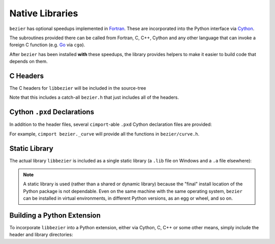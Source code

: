 Native Libraries
================

``bezier`` has optional speedups implemented in `Fortran`_.
These are incorporated into the Python interface via
`Cython`_.

.. _Fortran: https://en.wikipedia.org/wiki/Fortran
.. _Cython: https://cython.readthedocs.io/

The subroutines provided there can be called from Fortran,
C, C++, Cython and any other language that can invoke
a foreign C function (e.g. `Go`_ via ``cgo``).

.. _Go: https://golang.org

After ``bezier`` has been installed **with** these speedups,
the library provides helpers to make it easier to build
code that depends on them.

C Headers
---------

The C headers for ``libbezier`` will be included in the source-tree

.. testsetup:: show-headers, show-lib, show-pxd

   import os
   import platform
   import textwrap

   import bezier


   PLATFORM_SYSTEM = platform.system().lower()


   class Path(object):

       def __init__(self, path):
           # Hack to make the doctest work just fine on Windows.
           self.path = path

       def __repr__(self):
           posix_path = self.path.replace(os.path.sep, '/')
           return repr(posix_path)


   def sort_key(name):
       return name.lower().lstrip('_')


   def tree(directory, suffix=None):
       names = sorted(os.listdir(directory), key=sort_key)
       parts = []
       for name in names:
           path = os.path.join(directory, name)
           if os.path.isdir(path):
               sub_part = tree(path, suffix=suffix)
               if sub_part is not None:
                   # NOTE: We **always** use posix separator.
                   parts.append(name + '/')
                   parts.append(textwrap.indent(sub_part, '  '))
           else:
               if suffix is None or name.endswith(suffix):
                   parts.append(name)

       if parts:
           return '\n'.join(parts)
       else:
           return None


   def print_tree(directory, suffix=None):
       assert isinstance(directory, Path)
       directory = directory.path
       # NOTE: We **always** use posix separator.
       print(os.path.basename(directory) + '/')

       if directory.endswith('lib') and PLATFORM_SYSTEM == 'windows':
           # NOTE: This is a (temporary) hack so that doctests can pass
           #       on Windows even though the directory contents differ.
           assert not os.path.exists(directory)
           full_tree = 'libbezier.a'
       else:
           full_tree = tree(directory, suffix=suffix)

       print(textwrap.indent(full_tree, '  '))


   def parent_directory(directory):
       assert isinstance(directory, Path)
       return Path(os.path.dirname(directory.path))


   # Monkey-patch functions to return a ``Path``.
   original_get_include = bezier.get_include
   original_get_lib = bezier.get_lib

   def get_include():
       return Path(original_get_include())

   def get_lib():
       return Path(original_get_lib())

   bezier.get_include = get_include
   bezier.get_lib = get_lib

   # Allow this value to be re-used.
   include_directory = get_include()

.. doctest:: show-headers

   >>> include_directory = bezier.get_include()
   >>> include_directory
   '.../site-packages/bezier/include'
   >>> print_tree(include_directory)
   include/
     bezier/
       curve.h
       curve_intersection.h
       helpers.h
       surface.h
     bezier.h

.. testcleanup:: show-headers, show-lib, show-pxd

   # Restore the monkey-patched functions.
   bezier.get_include = original_get_include
   bezier.get_lib = original_get_lib

Note that this includes a catch-all ``bezier.h`` that just includes all of
the headers.

Cython ``.pxd`` Declarations
----------------------------

In addition to the header files, several ``cimport``-able ``.pxd``
Cython declaration files are provided:

.. doctest:: show-pxd

   >>> bezier_directory = parent_directory(include_directory)
   >>> bezier_directory
   '.../site-packages/bezier'
   >>> print_tree(bezier_directory, suffix='.pxd')
   bezier/
     _curve.pxd
     _curve_intersection.pxd
     _helpers.pxd
     _surface.pxd

For example, ``cimport bezier._curve`` will provide all the functions
in ``bezier/curve.h``.

Static Library
--------------

The actual library ``libbezier`` is included as a single static library
(a ``.lib`` file on Windows and a ``.a`` file elsewhere):

.. doctest:: show-lib

   >>> lib_directory = bezier.get_lib()
   >>> lib_directory
   '.../site-packages/bezier/lib'
   >>> print_tree(lib_directory)
   lib/
     libbezier.a

.. note::

   A static library is used (rather than a shared or dynamic library)
   because the "final" install location of the Python package is not
   dependable. Even on the same machine with the same operating system,
   ``bezier`` can be installed in virtual environments, in different
   Python versions, as an egg or wheel, and so on.

Building a Python Extension
---------------------------

To incorporate ``libbezier`` into a Python extension, either via
Cython, C, C++ or some other means, simply include the header
and library directories:

.. testsetup:: setup-extension

   import bezier

.. doctest:: setup-extension

   >>> import setuptools
   >>>
   >>> extension = setuptools.Extension(
   ...     'wrapper',
   ...     ['wrapper.c'],
   ...     include_dirs=[
   ...         bezier.get_include(),
   ...     ],
   ...     libraries=['bezier'],
   ...     library_dirs=[
   ...         bezier.get_lib(),
   ...     ],
   ... )
   >>> extension
   <setuptools.extension.Extension('wrapper') at 0x...>
